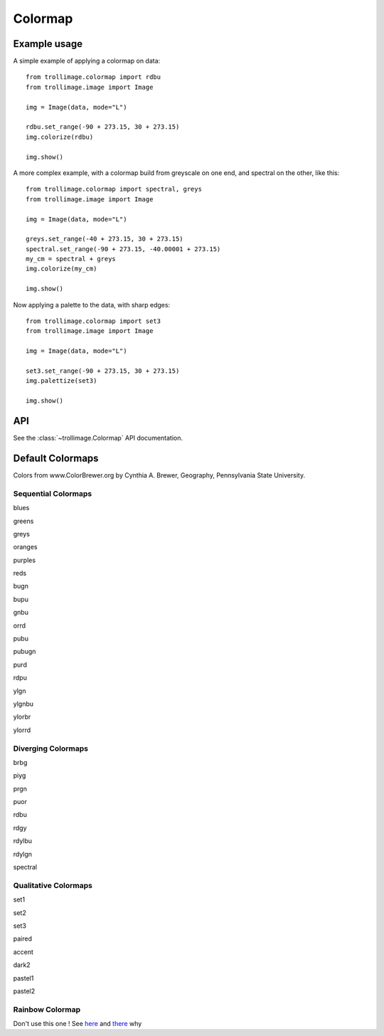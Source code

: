 ==========
 Colormap
==========

Example usage
=============

A simple example of applying a colormap on data::

    from trollimage.colormap import rdbu
    from trollimage.image import Image

    img = Image(data, mode="L")

    rdbu.set_range(-90 + 273.15, 30 + 273.15)
    img.colorize(rdbu)

    img.show()

.. image:: _static/hayan_simple.png

A more complex example, with a colormap build from greyscale on one end, and spectral on the other, like this:

.. image:: _static/my_cm.png

::

    from trollimage.colormap import spectral, greys
    from trollimage.image import Image

    img = Image(data, mode="L")

    greys.set_range(-40 + 273.15, 30 + 273.15)
    spectral.set_range(-90 + 273.15, -40.00001 + 273.15)
    my_cm = spectral + greys
    img.colorize(my_cm)

    img.show()

.. image:: _static/hayan.png


Now applying a palette to the data, with sharp edges::

    from trollimage.colormap import set3
    from trollimage.image import Image

    img = Image(data, mode="L")

    set3.set_range(-90 + 273.15, 30 + 273.15)
    img.palettize(set3)

    img.show()

.. image:: _static/phayan.png

API
===

See the :class:`~trollimage.Colormap` API documentation.

Default Colormaps
=================

Colors from www.ColorBrewer.org by Cynthia A. Brewer, Geography, Pennsylvania State University.

Sequential Colormaps
~~~~~~~~~~~~~~~~~~~~

blues

|pict1|

.. |pict1| image:: _static/blues.png

greens

|pict2|

.. |pict2| image:: _static/greens.png

greys

|pict3|

.. |pict3| image:: _static/greys.png

oranges

|pict4|

.. |pict4| image:: _static/oranges.png

purples

|pict5|

.. |pict5| image:: _static/purples.png

reds

|pict6|

.. |pict6| image:: _static/reds.png

bugn

|pict7|

.. |pict7| image:: _static/bugn.png

bupu

|pict8|

.. |pict8| image:: _static/bupu.png

gnbu

|pict9|

.. |pict9| image:: _static/gnbu.png

orrd

|pict10|

.. |pict10| image:: _static/orrd.png

pubu

|pict11|

.. |pict11| image:: _static/pubu.png

pubugn

|pict12|

.. |pict12| image:: _static/pubugn.png

purd

|pict13|

.. |pict13| image:: _static/purd.png

rdpu

|pict14|

.. |pict14| image:: _static/rdpu.png

ylgn

|pict15|

.. |pict15| image:: _static/ylgn.png

ylgnbu

|pict16|

.. |pict16| image:: _static/ylgnbu.png

ylorbr

|pict17|

.. |pict17| image:: _static/ylorbr.png

ylorrd

|pict18|

.. |pict18| image:: _static/ylorrd.png


Diverging Colormaps
~~~~~~~~~~~~~~~~~~~

brbg

|pict21|

.. |pict21| image:: _static/brbg.png

piyg

|pict22|

.. |pict22| image:: _static/piyg.png

prgn

|pict23|

.. |pict23| image:: _static/prgn.png

puor

|pict24|

.. |pict24| image:: _static/puor.png

rdbu

|pict25|

.. |pict25| image:: _static/rdbu.png

rdgy

|pict26|

.. |pict26| image:: _static/rdgy.png

rdylbu

|pict27|

.. |pict27| image:: _static/rdylbu.png

rdylgn

|pict28|

.. |pict28| image:: _static/rdylgn.png

spectral

|pict29|

.. |pict29| image:: _static/spectral.png

Qualitative Colormaps
~~~~~~~~~~~~~~~~~~~~~

set1

.. image:: _static/palette0.png

set2

.. image:: _static/palette1.png

set3

.. image:: _static/palette2.png

paired

.. image:: _static/palette3.png

accent

.. image:: _static/palette4.png

dark2

.. image:: _static/palette5.png

pastel1

.. image:: _static/palette6.png

pastel2

.. image:: _static/palette7.png


Rainbow Colormap
~~~~~~~~~~~~~~~~

Don't use this one ! See here_ and there_ why

.. _here: https://www.nature.com/articles/s41467-020-19160-7
.. _there: https://doi.org/10.1109/MCG.2007.323435

.. trollimage_colormap::
   :colormap: trollimage.colormap.rainbow
